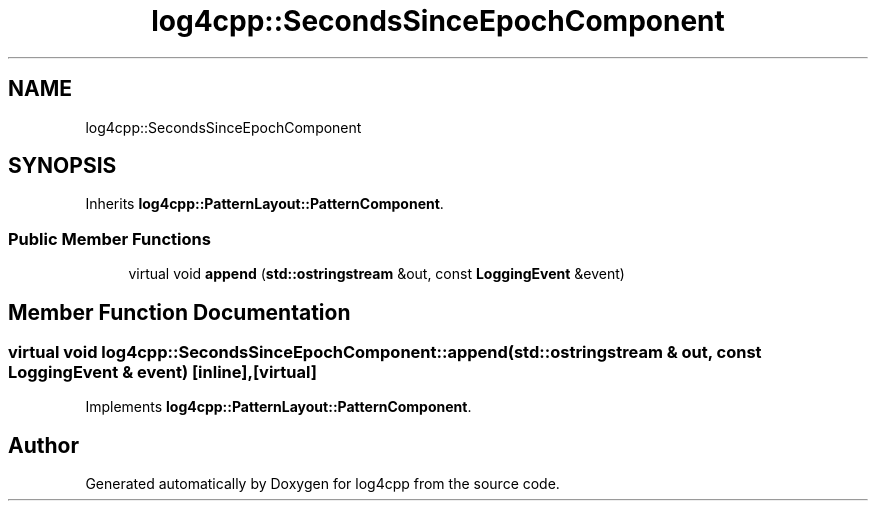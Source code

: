 .TH "log4cpp::SecondsSinceEpochComponent" 3 "Thu Mar 13 2025" "Version 1.1" "log4cpp" \" -*- nroff -*-
.ad l
.nh
.SH NAME
log4cpp::SecondsSinceEpochComponent
.SH SYNOPSIS
.br
.PP
.PP
Inherits \fBlog4cpp::PatternLayout::PatternComponent\fP\&.
.SS "Public Member Functions"

.in +1c
.ti -1c
.RI "virtual void \fBappend\fP (\fBstd::ostringstream\fP &out, const \fBLoggingEvent\fP &event)"
.br
.in -1c
.SH "Member Function Documentation"
.PP 
.SS "virtual void log4cpp::SecondsSinceEpochComponent::append (\fBstd::ostringstream\fP & out, const \fBLoggingEvent\fP & event)\fC [inline]\fP, \fC [virtual]\fP"

.PP
Implements \fBlog4cpp::PatternLayout::PatternComponent\fP\&.

.SH "Author"
.PP 
Generated automatically by Doxygen for log4cpp from the source code\&.
